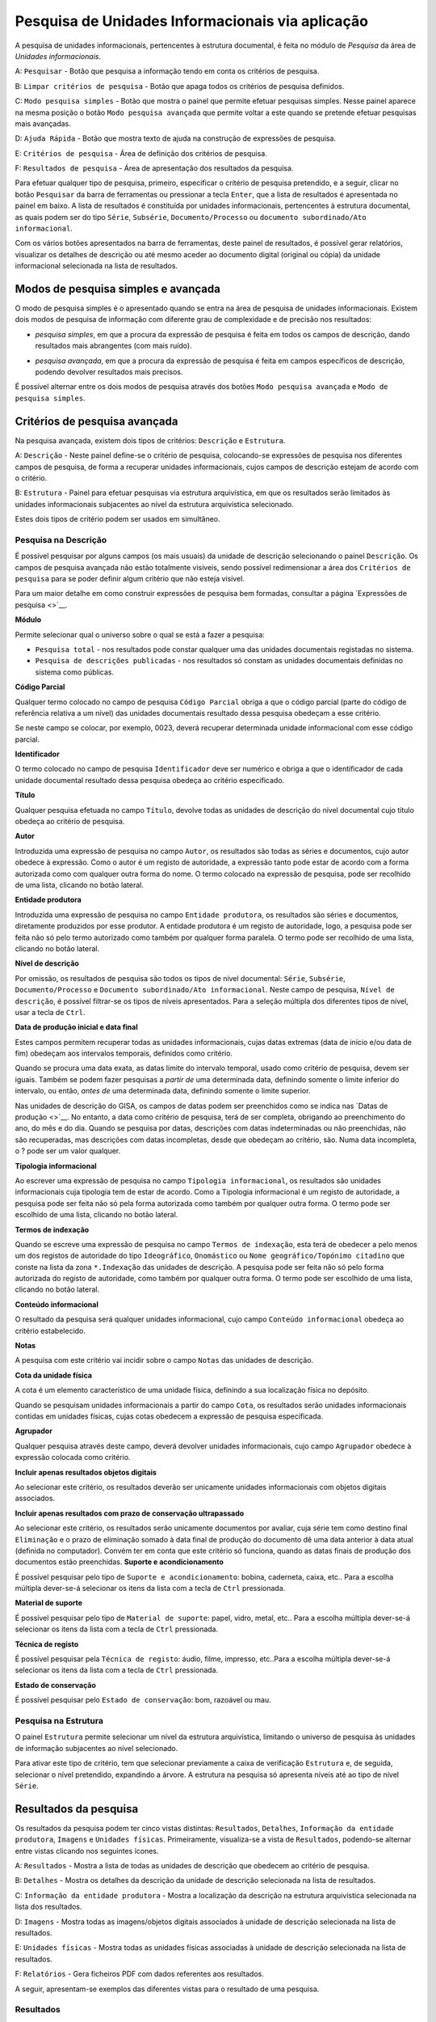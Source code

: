 Pesquisa de Unidades Informacionais via aplicação
=================================================

A pesquisa de unidades informacionais, pertencentes à estrutura
documental, é feita no módulo de *Pesquisa* da área de *Unidades
informacionais*.

|image0|

A: ``Pesquisar`` - Botão que pesquisa a informação tendo em conta os
critérios de pesquisa.

B: ``Limpar critérios de pesquisa`` - Botão que apaga todos os critérios
de pesquisa definidos.

C: ``Modo pesquisa simples`` - Botão que mostra o painel que permite
efetuar pesquisas simples. Nesse painel aparece na mesma posição o botão
``Modo pesquisa avançada`` que permite voltar a este quando se pretende
efetuar pesquisas mais avançadas.

D: ``Ajuda Rápida`` - Botão que mostra texto de ajuda na construção de
expressões de pesquisa.

E: ``Critérios de pesquisa`` - Área de definição dos critérios de
pesquisa.

F: ``Resultados de pesquisa`` - Área de apresentação dos resultados da
pesquisa.

Para efetuar qualquer tipo de pesquisa, primeiro, especificar o critério
de pesquisa pretendido, e a seguir, clicar no botão ``Pesquisar`` da
barra de ferramentas ou pressionar a tecla ``Enter``, que a lista de
resultados é apresentada no painel em baixo. A lista de resultados é
constituída por unidades informacionais, pertencentes à estrutura
documental, as quais podem ser do tipo ``Série``, ``Subsérie``,
``Documento/Processo`` ou ``documento subordinado/Ato informacional``.

Com os vários botões apresentados na barra de ferramentas, deste painel
de resultados, é possível gerar relatórios, visualizar os detalhes de
descrição ou até mesmo aceder ao documento digital (original ou cópia)
da unidade informacional selecionada na lista de resultados.

Modos de pesquisa simples e avançada
------------------------------------

O modo de pesquisa simples é o apresentado quando se entra na área de
pesquisa de unidades informacionais. Existem dois modos de pesquisa de
informação com diferente grau de complexidade e de precisão nos
resultados:

-  *pesquisa simples*, em que a procura da expressão de pesquisa é feita
   em todos os campos de descrição, dando resultados mais abrangentes
   (com mais ruído).

|image1|

-  *pesquisa avançada*, em que a procura da expressão de pesquisa é
   feita em campos específicos de descrição, podendo devolver resultados
   mais precisos.

|image2|

É possível alternar entre os dois modos de pesquisa através dos botões
``Modo pesquisa avançada`` e ``Modo de pesquisa simples``.

Critérios de pesquisa avançada
------------------------------

Na pesquisa avançada, existem dois tipos de critérios: ``Descrição`` e
``Estrutura``.

|image3|

A: ``Descrição`` - Neste painel define-se o critério de pesquisa,
colocando-se expressões de pesquisa nos diferentes campos de pesquisa,
de forma a recuperar unidades informacionais, cujos campos de descrição
estejam de acordo com o critério.

B: ``Estrutura`` - Painel para efetuar pesquisas via estrutura
arquivística, em que os resultados serão limitados às unidades
informacionais subjacentes ao nível da estrutura arquivística
selecionado.

Estes dois tipos de critério podem ser usados em simultâneo.

Pesquisa na Descrição
~~~~~~~~~~~~~~~~~~~~~

É possível pesquisar por alguns campos (os mais usuais) da unidade de
descrição selecionando o painel ``Descrição``. Os campos de pesquisa
avançada não estão totalmente visíveis, sendo possível redimensionar a
área dos ``Critérios de pesquisa`` para se poder definir algum critério
que não esteja visível.

Para um maior detalhe em como construir expressões de pesquisa bem
formadas, consultar a página `Expressões de pesquisa <>`__.

|image4|

**Módulo**

Permite selecionar qual o universo sobre o qual se está a fazer a
pesquisa:

-  ``Pesquisa total`` - nos resultados pode constar qualquer uma das
   unidades documentais registadas no sistema.
-  ``Pesquisa de descrições publicadas`` - nos resultados só constam as
   unidades documentais definidas no sistema como públicas.

**Código Parcial**

Qualquer termo colocado no campo de pesquisa ``Código Parcial`` obriga a
que o código parcial (parte do código de referência relativa a um nível)
das unidades documentais resultado dessa pesquisa obedeçam a esse
critério.

Se neste campo se colocar, por exemplo, 0023, deverá recuperar
determinada unidade informacional com esse código parcial.

**Identificador**

O termo colocado no campo de pesquisa ``Identificador`` deve ser
numérico e obriga a que o identificador de cada unidade documental
resultado dessa pesquisa obedeça ao critério especificado.

**Título**

Qualquer pesquisa efetuada no campo ``Título``, devolve todas as
unidades de descrição do nível documental cujo título obedeça ao
critério de pesquisa.

**Autor**

Introduzida uma expressão de pesquisa no campo ``Autor``, os resultados
são todas as séries e documentos, cujo autor obedece à expressão. Como o
autor é um registo de autoridade, a expressão tanto pode estar de acordo
com a forma autorizada como com qualquer outra forma do nome. O termo
colocado na expressão de pesquisa, pode ser recolhido de uma lista,
clicando no botão lateral.

**Entidade produtora**

Introduzida uma expressão de pesquisa no campo ``Entidade produtora``,
os resultados são séries e documentos, diretamente produzidos por esse
produtor. A entidade produtora é um registo de autoridade, logo, a
pesquisa pode ser feita não só pelo termo autorizado como também por
qualquer forma paralela. O termo pode ser recolhido de uma lista,
clicando no botão lateral.

**Nível de descrição**

Por omissão, os resultados de pesquisa são todos os tipos de nível
documental: ``Série``, ``Subsérie``, ``Documento/Processo`` e
``Documento subordinado/Ato informacional``. Neste campo de pesquisa,
``Nível de descrição``, é possível filtrar-se os tipos de níveis
apresentados. Para a seleção múltipla dos diferentes tipos de nível,
usar a tecla de ``Ctrl``.

**Data de produção inicial e data final**

Estes campos permitem recuperar todas as unidades informacionais, cujas
datas extremas (data de início e/ou data de fim) obedeçam aos intervalos
temporais, definidos como critério.

Quando se procura uma data exata, as datas limite do intervalo temporal,
usado como critério de pesquisa, devem ser iguais. Também se podem fazer
pesquisas a *partir de* uma determinada data, definindo somente o limite
inferior do intervalo, ou então, *antes de* uma determinada data,
definindo somente o limite superior.

Nas unidades de descrição do GISA, os campos de datas podem ser
preenchidos como se indica nas `Datas de produção <>`__. No entanto, a
data como critério de pesquisa, terá de ser completa, obrigando ao
preenchimento do ano, do mês e do dia. Quando se pesquisa por datas,
descrições com datas indeterminadas ou não preenchidas, não são
recuperadas, mas descrições com datas incompletas, desde que obedeçam ao
critério, são. Numa data incompleta, o ? pode ser um valor qualquer.

**Tipologia informacional**

Ao escrever uma expressão de pesquisa no campo
``Tipologia informacional``, os resultados são unidades informacionais
cuja tipologia tem de estar de acordo. Como a Tipologia informacional é
um registo de autoridade, a pesquisa pode ser feita não só pela forma
autorizada como também por qualquer outra forma. O termo pode ser
escolhido de uma lista, clicando no botão lateral.

**Termos de indexação**

Quando se escreve uma expressão de pesquisa no campo
``Termos de indexação``, esta terá de obedecer a pelo menos um dos
registos de autoridade do tipo ``Ideográfico``, ``Onomástico`` ou
``Nome geográfico/Topónimo citadino`` que conste na lista da zona
``*.Indexação`` das unidades de descrição. A pesquisa pode ser feita não
só pelo forma autorizada do registo de autoridade, como também por
qualquer outra forma. O termo pode ser escolhido de uma lista, clicando
no botão lateral.

**Conteúdo informacional**

O resultado da pesquisa será qualquer unidades informacional, cujo campo
``Conteúdo informacional`` obedeça ao critério estabelecido.

**Notas**

A pesquisa com este critério vai incidir sobre o campo ``Notas`` das
unidades de descrição.

**Cota da unidade física**

A cota é um elemento característico de uma unidade física, definindo a
sua localização física no depósito.

Quando se pesquisam unidades informacionais a partir do campo ``Cota``,
os resultados serão unidades informacionais contidas em unidades
físicas, cujas cotas obedecem a expressão de pesquisa especificada.

**Agrupador**

Qualquer pesquisa através deste campo, deverá devolver unidades
informacionais, cujo campo ``Agrupador`` obedece à expressão colocada
como critério.

**Incluir apenas resultados objetos digitais**

Ao selecionar este critério, os resultados deverão ser unicamente
unidades informacionais com objetos digitais associados.

**Incluir apenas resultados com prazo de conservação ultrapassado**

Ao selecionar este critério, os resultados serão unicamente documentos
por avaliar, cuja série tem como destino final ``Eliminação`` e o prazo
de eliminação somado à data final de produção do documento dê uma data
anterior à data atual (definida no computador). Convém ter em conta que
este critério só funciona, quando as datas finais de produção dos
documentos estão preenchidas. **Suporte e acondicionamento**

É possível pesquisar pelo tipo de ``Suporte e acondicionamento``:
bobina, caderneta, caixa, etc.. Para a escolha múltipla dever-se-á
selecionar os itens da lista com a tecla de ``Ctrl`` pressionada.

**Material de suporte**

É possível pesquisar pelo tipo de ``Material de suporte``: papel, vidro,
metal, etc.. Para a escolha múltipla dever-se-á selecionar os itens da
lista com a tecla de ``Ctrl`` pressionada.

**Técnica de registo**

É possível pesquisar pela ``Técnica de registo``: áudio, filme,
impresso, etc..Para a escolha múltipla dever-se-á selecionar os itens da
lista com a tecla de ``Ctrl`` pressionada.

**Estado de conservação**

É possível pesquisar pelo ``Estado de conservação``: bom, razoável ou
mau.

Pesquisa na Estrutura
~~~~~~~~~~~~~~~~~~~~~

O painel ``Estrutura`` permite selecionar um nível da estrutura
arquivística, limitando o universo de pesquisa às unidades de informação
subjacentes ao nível selecionado.

|image5|

Para ativar este tipo de critério, tem que selecionar previamente a
caixa de verificação ``Estrutura`` e, de seguida, selecionar o nível
pretendido, expandindo a árvore. A estrutura na pesquisa só apresenta
níveis até ao tipo de nível ``Série``.

Resultados da pesquisa
----------------------

Os resultados da pesquisa podem ter cinco vistas distintas:
``Resultados``, ``Detalhes``, ``Informação da entidade produtora``,
``Imagens`` e ``Unidades físicas``. Primeiramente, visualiza-se a vista
de ``Resultados``, podendo-se alternar entre vistas clicando nos
seguintes ícones.

|image6|

A: ``Resultados`` - Mostra a lista de todas as unidades de descrição que
obedecem ao critério de pesquisa.

B: ``Detalhes`` - Mostra os detalhes da descrição da unidade de
descrição selecionada na lista de resultados.

C: ``Informação da entidade produtora`` - Mostra a localização da
descrição na estrutura arquivística selecionada na lista dos resultados.

D: ``Imagens`` - Mostra todas as imagens/objetos digitais associados à
unidade de descrição selecionada na lista de resultados.

E: ``Unidades físicas`` - Mostra todas as unidades físicas associadas à
unidade de descrição selecionada na lista de resultados.

F: ``Relatórios`` - Gera ficheiros PDF com dados referentes aos
resultados.

A seguir, apresentam-se exemplos das diferentes vistas para o resultado
de uma pesquisa.

Resultados
~~~~~~~~~~

Os resultados das pesquisas constituem sempre uma lista de unidades de
descrição de nível documental, tais como, séries, subséries, documentos,
etc..

A lista dos resultados pode ser ordenada pelas diferentes colunas, cujo
procedimento se encontra detalhado na secção ``Ordenação de listas`` do
capítulo ``Ambiente de trabalho``.

Detalhes
~~~~~~~~

Selecionando uma unidade de informação na lista de resultados, para se
ver os detalhes da sua descrição, clica-se no botão ``Detalhes``.

|image7|

Para imprimir ou guardar o texto do campo ``Descrição`` mostrado como
resultado da pesquisa, este terá de ser copiado para um documento de
texto (Word, Notepad, etc), utilizando o ``Copiar``/``Colar`` (ou as
teclas ``Ctrl+C``/``Ctrl+V``) do Windows.

Informação da entidade produtora
~~~~~~~~~~~~~~~~~~~~~~~~~~~~~~~~

Painel que informa qual o contexto produtor da descrição arquivística
selecionada na lista dos resultados.

|image8|

Imagens
~~~~~~~

|image9|

Este painel permite a visualização de ficheiros (de imagem, texto, som,
etc.) ou objetos digitais Fedora, associados à unidade de descrição
selecionada na lista de resultados da pesquisa.

Do lado esquerdo, na primeira lista, constam os ficheiros associados e
na segunda lista, os objetos Fedora.

Selecionando um ficheiro na primeira lista, do lado direito, aparece a
pré-visualização de uma imagem ou de um ícone, dependendo do tipo de
ficheiro. Fazendo um duplo clique sobre a pré-visualização, abre-se a
aplicação que no Windows está associada ao tipo de ficheiro em causa.

|image10|

Selecionando na segunda lista um objeto digital Fedora, do lado direito
é apresentado um visualizador da Acrobat embebido no GISA, com o PDF
correspondente. Também é possível maximizar a visualização do PDF.

Unidades físicas
~~~~~~~~~~~~~~~~

|image11|

Este painel mostra as unidades físicas associadas à unidade
informacional selecionada nos resultados de pesquisa.

Relatórios
~~~~~~~~~~

Este botão apresenta um menu com as seguintes opções de relatórios:
``Relatórios de pesquisa resumidos`` e
``Relatórios de pesquisa detalhados``.

Os ``Relatórios de pesquisa resumidos`` apresentam os dados em formato
de tabela, em que as linhas são as unidades informacionais resultado da
pesquisa e as colunas os seguintes campos:

-  Identificador
-  Código de referência
-  Nível de Descrição
-  Designação
-  Datas de Produção

Na seguinte janela define-se o nome do ficheiro, a localização e o tipo
de formato a gerar, sendo possível escolher em RTF, PDF ou XLSX. De
seguida, o relatório será guardado, com os dados provenientes dos
resultados de pesquisa.

|image12|

Nos ``Relatórios de pesquisa detalhados``, os dados são apresentados
registo a registo e é facultado ao utilizador a possibilidade de
escolher os campos de descrição a constar em cada registo,
selecionando-os na seguinte janela:

|image13|

A seleção pode ser feita individualmente por campo, ou clicando no botão
``Selecionar todos`` para escolher todos os campos ao mesmo tempo. O
botão ``Limpar seleção`` retira alguma seleção efetuada.

Os campos ``Código de referência``, ``Nível de Descrição``,
``Designação`` e ``Datas de Produção`` constam sempre num relatório
detalhado não sendo necessário selecioná-los.

Escolhendo qualquer uma das opções, ``Relatórios de pesquisa resumidos``
ou ``Relatórios de pesquisa detalhados``, será gerado o respetivo
relatório com os dados existentes na lista de resultados e pela mesma
ordem, sendo possível definir o nome do ficheiro, a localização e o tipo
de formato a gerar (RTF ou PDF) na seguinte janela.

|image14|

.. |image0| image:: _static/images/pesquisa.jpg
   :width: 300px
.. |image1| image:: _static/images/pesquisasimples.png
   :width: 500px
.. |image2| image:: _static/images/pesquisaavancada.png
   :width: 500px
.. |image3| image:: _static/images/pesquisauds.jpg
   :width: 500px
.. |image4| image:: _static/images/criterios.png
   :width: 500px
.. |image5| image:: _static/images/estruturapesquisa.png
   :width: 500px
.. |image6| image:: _static/images/resultadospesquisa.jpg
   :width: 400px
.. |image7| image:: _static/images/detalhespesquisa.png
   :width: 400px
.. |image8| image:: _static/images/localizacaopesquisa.png
   :width: 400px
.. |image9| image:: _static/images/imagenspesquisa.png
   :width: 400px
.. |image10| image:: _static/images/visualizadorimagens.png
   :width: 400px
.. |image11| image:: _static/images/ufsassociadaspesquisa.png
   :width: 400px
.. |image12| image:: _static/images/guardarrelatoriopesquisa.png
   :width: 300px
.. |image13| image:: _static/images/uasrelatoriodetalhado.png
   :width: 400px
.. |image14| image:: _static/images/guardarrelatoriopesquisa.png
   :width: 400px
